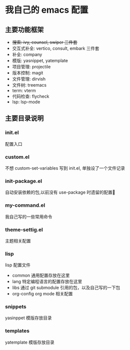 #+STARTUP: indent
* 我自己的 emacs 配置
** 主要功能框架
+ +搜索: ivy, counsel, swiper  三件套+
+ 交互式补全: vertico, consult, embark 三件套
+ 补全: company
+ 模版: yasnippet, yatemplate
+ 项目管理: projectile
+ 版本控制: magit
+ 文件管理: dirvish
+ 文件树: treemacs
+ term: vterm
+ 代码检查: flycheck
+ lsp: lsp-mode

** 主要目录说明
*** init.el
配置入口
*** custom.el
不想 custom-set-variables 写到 init.el, 单独设了一个文件记录
*** init-package.el
自动安装依赖的包,以前没有 use-package 时遗留的配置🤣
*** my-command.el
我自己写的一些常用命令
*** theme-settig.el
主题相关配置
*** lisp
lisp 配置文件
+ common 通用配置存放在这里
+ lang 特定编程语言的配置存放在这里
+ libs 通过 git submodule 引用的包，以及自己写的一下包
+ org-config org mode 相关配置
*** snippets
yasinppet 模版存放目录
*** templates
yatemplate 模版存放目录
